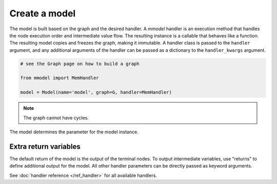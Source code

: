 Create a model
======================

The model is built based on the graph and the desired handler. A *mmodel*
handler is an execution method that handles the node execution order and 
intermediate value flow. The resulting instance is a callable that behaves
like a function. The resulting model copies and freezes the graph, making
it immutable. A handler class is passed to the ``handler`` argument, and
any additional arguments of the handler can be passed as a dictionary to
the ``handler_kwargs`` argument.

.. code-block:: python

    # see the Graph page on how to build a graph

    from mmodel import MemHandler

    model = Model(name='model', graph=G, handler=MemHandler)

.. Note::

    The graph cannot have cycles.

The model determines the parameter for the model instance.

Extra return variables
----------------------------

The default return of the model is the output of the terminal nodes. To
output intermediate variables, use "returns" to define additional
output for the model. All other handler parameters can be directly passed
as keyword arguments.

See :doc:`handler reference </ref_handler>` for all available handlers. 
